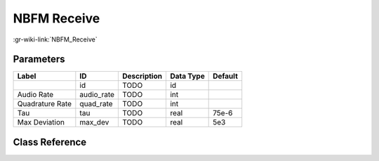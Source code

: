 ------------
NBFM Receive
------------

:gr-wiki-link:`NBFM_Receive`

Parameters
**********

+-------------------------+-------------------------+-------------------------+-------------------------+-------------------------+
|Label                    |ID                       |Description              |Data Type                |Default                  |
+=========================+=========================+=========================+=========================+=========================+
|                         |id                       |TODO                     |id                       |                         |
+-------------------------+-------------------------+-------------------------+-------------------------+-------------------------+
|Audio Rate               |audio_rate               |TODO                     |int                      |                         |
+-------------------------+-------------------------+-------------------------+-------------------------+-------------------------+
|Quadrature Rate          |quad_rate                |TODO                     |int                      |                         |
+-------------------------+-------------------------+-------------------------+-------------------------+-------------------------+
|Tau                      |tau                      |TODO                     |real                     |75e-6                    |
+-------------------------+-------------------------+-------------------------+-------------------------+-------------------------+
|Max Deviation            |max_dev                  |TODO                     |real                     |5e3                      |
+-------------------------+-------------------------+-------------------------+-------------------------+-------------------------+

Class Reference
*******************

.. tabs::

   .. group-tab:: Python
      TODO

   .. group-tab:: C++

      .. doxygengroup:: block_analog_nbfm_rx
         :content-only:
         :undoc-members:
         :private-members:
         :members:

